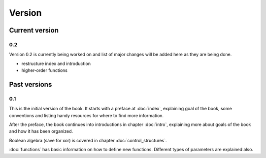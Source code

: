 Version
=======

Current version
---------------

0.2
+++

Version 0.2 is currently being worked on and list of major changes will be added
here as they are being done.

* restructure index and introduction
* higher-order functions

Past versions
-------------

0.1
+++

This is the initial version of the book. It starts with a preface at
:doc:`index`, explaining goal of the book, some conventions and listing
handy resources for where to find more information.

After the preface, the book continues into introductions in chapter
:doc:`intro`, explaining more about goals of the book and how it has been
organized.

Boolean algebra (save for xor) is covered in chapter :doc:`control_structures`.

:doc:`functions` has basic information on how to define new functions. Different
types of parameters are explained also.
